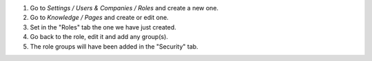#. Go to `Settings / Users & Companies / Roles` and create a new one.
#. Go to `Knowledge / Pages` and create or edit one.
#. Set in the "Roles" tab the one we have just created.
#. Go back to the role, edit it and add any group(s).
#. The role groups will have been added in the "Security" tab.
